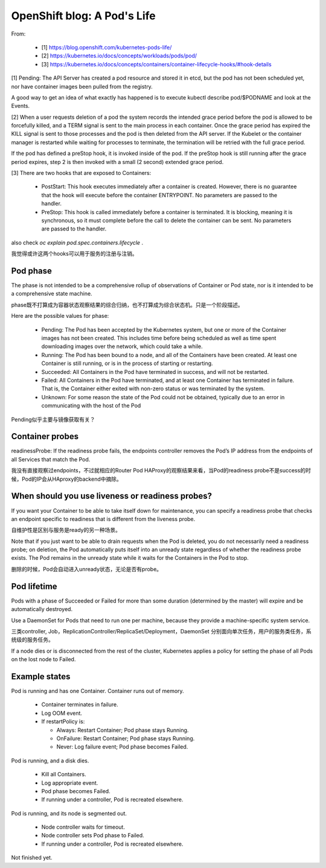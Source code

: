 ****************************
OpenShift blog: A Pod's Life
****************************

From:

  - [1] https://blog.openshift.com/kubernetes-pods-life/
  - [2] https://kubernetes.io/docs/concepts/workloads/pods/pod/
  - [3] https://kubernetes.io/docs/concepts/containers/container-lifecycle-hooks/#hook-details

[1]
Pending: The API Server has created a pod resource and stored it in etcd, but the pod has not been scheduled yet, nor have container images been pulled from the registry.

A good way to get an idea of what exactly has happened is to execute kubectl describe pod/$PODNAME and look at the Events.

[2]
When a user requests deletion of a pod the system records the intended grace period before the pod is allowed to be forcefully killed, and a TERM signal is sent to the main process in each container. Once the grace period has expired the KILL signal is sent to those processes and the pod is then deleted from the API server. If the Kubelet or the container manager is restarted while waiting for processes to terminate, the termination will be retried with the full grace period.

If the pod has defined a preStop hook, it is invoked inside of the pod. If the preStop hook is still running after the grace period expires, step 2 is then invoked with a small (2 second) extended grace period.

[3]
There are two hooks that are exposed to Containers:

  - PostStart: This hook executes immediately after a container is created. However, there is no guarantee that the hook will execute before the container ENTRYPOINT. No parameters are passed to the handler.
  - PreStop: This hook is called immediately before a container is terminated. It is blocking, meaning it is synchronous, so it must complete before the call to delete the container can be sent. No parameters are passed to the handler.

also check *oc explain pod.spec.containers.lifecycle* .

我觉得或许这两个hooks可以用于服务的注册与注销。


Pod phase
=========

The phase is not intended to be a comprehensive rollup of observations of Container or Pod state, nor is it intended to be a comprehensive state machine.

phase既不打算成为容器状态观察结果的综合归纳，也不打算成为综合状态机。只是一个阶段描述。

Here are the possible values for phase:

  - Pending: The Pod has been accepted by the Kubernetes system, but one or more of the Container images has not been created. This includes time before being scheduled as well as time spent downloading images over the network, which could take a while.
  - Running: The Pod has been bound to a node, and all of the Containers have been created. At least one Container is still running, or is in the process of starting or restarting.
  - Succeeded: All Containers in the Pod have terminated in success, and will not be restarted.
  - Failed: All Containers in the Pod have terminated, and at least one Container has terminated in failure. That is, the Container either exited with non-zero status or was terminated by the system.
  - Unknown: For some reason the state of the Pod could not be obtained, typically due to an error in communicating with the host of the Pod

Pending似乎主要与镜像获取有关？


Container probes
================

readinessProbe: If the readiness probe fails, the endpoints controller removes the Pod’s IP address from the endpoints of all Services that match the Pod.

我没有直接观察过endpoints，不过就相应的Router Pod HAProxy的观察结果来看，当Pod的readiness probe不是success的时候，Pod的IP会从HAproxy的backend中摘除。


When should you use liveness or readiness probes?
=================================================

If you want your Container to be able to take itself down for maintenance, you can specify a readiness probe that checks an endpoint specific to readiness that is different from the liveness probe.

自维护性是区别与服务是ready的另一种场景。

Note that if you just want to be able to drain requests when the Pod is deleted, you do not necessarily need a readiness probe; on deletion, the Pod automatically puts itself into an unready state regardless of whether the readiness probe exists. The Pod remains in the unready state while it waits for the Containers in the Pod to stop.

删除的时候，Pod会自动进入unready状态，无论是否有probe。


Pod lifetime
============

Pods with a phase of Succeeded or Failed for more than some duration (determined by the master) will expire and be automatically destroyed.

Use a DaemonSet for Pods that need to run one per machine, because they provide a machine-specific system service.

三类controller, Job，ReplicationController/ReplicaSet/Deployment，DaemonSet 分别面向单次任务，用户的服务类任务，系统级的服务任务。

If a node dies or is disconnected from the rest of the cluster, Kubernetes applies a policy for setting the phase of all Pods on the lost node to Failed.


Example states
==============

Pod is running and has one Container. Container runs out of memory.

  - Container terminates in failure.
  - Log OOM event.
  - If restartPolicy is:

    - Always: Restart Container; Pod phase stays Running.
    - OnFailure: Restart Container; Pod phase stays Running.
    - Never: Log failure event; Pod phase becomes Failed.

Pod is running, and a disk dies.

  - Kill all Containers.
  - Log appropriate event.
  - Pod phase becomes Failed.
  - If running under a controller, Pod is recreated elsewhere.

Pod is running, and its node is segmented out.

  - Node controller waits for timeout.
  - Node controller sets Pod phase to Failed.
  - If running under a controller, Pod is recreated elsewhere.


Not finished yet.
